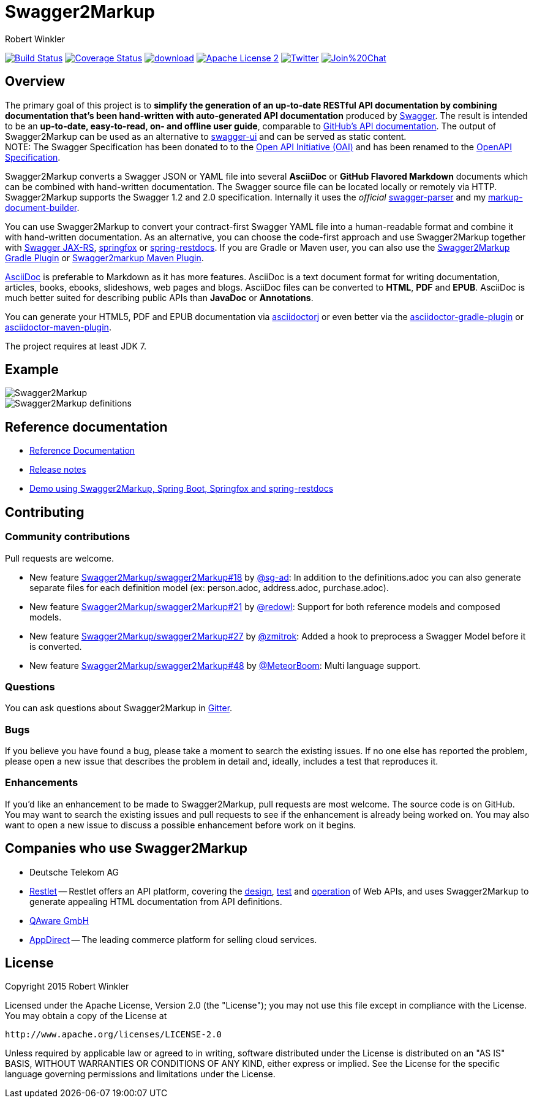 = Swagger2Markup
:author: Robert Winkler
:hardbreaks:

image:https://travis-ci.org/Swagger2Markup/swagger2markup.svg?branch=master["Build Status", link="https://travis-ci.org/Swagger2Markup/swagger2markup"] image:https://coveralls.io/repos/Swagger2Markup/swagger2markup/badge.svg["Coverage Status", link="https://coveralls.io/r/Swagger2Markup/swagger2markup"] image:https://api.bintray.com/packages/robwin/maven/swagger2markup/images/download.svg[link="https://bintray.com/robwin/maven/swagger2markup/_latestVersion"] image:http://img.shields.io/badge/license-ASF2-blue.svg["Apache License 2", link="http://www.apache.org/licenses/LICENSE-2.0.txt"] image:https://img.shields.io/badge/Twitter-rbrtwnklr-blue.svg["Twitter", link="https://twitter.com/rbrtwnklr"] image:https://badges.gitter.im/Join%20Chat.svg[link="https://gitter.im/RobWin/swagger2markup?utm_source=badge&utm_medium=badge&utm_campaign=pr-badge&utm_content=badge"]


== Overview

The primary goal of this project is to *simplify the generation of an up-to-date RESTful API documentation by combining documentation that's been hand-written with auto-generated API documentation* produced by https://github.com/swagger-api[Swagger]. The result is intended to be an *up-to-date, easy-to-read, on- and offline user guide*, comparable to https://developer.github.com/v3/[GitHub's API documentation]. The output of Swagger2Markup can be used as an alternative to https://github.com/swagger-api/swagger-ui[swagger-ui] and can be served as static content.
NOTE: The Swagger Specification has been donated to to the https://openapis.org/[Open API Initiative (OAI)] and has been renamed to the https://github.com/OAI/OpenAPI-Specification[OpenAPI Specification].

Swagger2Markup converts a Swagger JSON or YAML file into several *AsciiDoc* or *GitHub Flavored Markdown* documents which can be combined with hand-written documentation. The Swagger source file can be located locally or remotely via HTTP. Swagger2Markup supports the Swagger 1.2 and 2.0 specification. Internally it uses the _official_ https://github.com/swagger-api/swagger-parser[swagger-parser] and my https://github.com/RobWin/markup-document-builder[markup-document-builder].

You can use Swagger2Markup to convert your contract-first Swagger YAML file into a human-readable format and combine it with hand-written documentation. As an alternative, you can choose the code-first approach and use Swagger2Markup together with https://github.com/swagger-api/swagger-core/wiki/Swagger-Core-JAX-RS-Project-Setup-1.5.X[Swagger JAX-RS], https://github.com/springfox/springfox[springfox] or https://github.com/spring-projects/spring-restdocs[spring-restdocs]. If you are Gradle or Maven user, you can also use the https://github.com/RobWin/swagger2markup-gradle-plugin[Swagger2Markup Gradle Plugin] or https://github.com/redowl/swagger2markup-maven-plugin[Swagger2markup Maven Plugin].

http://asciidoctor.org/docs/asciidoc-writers-guide/[AsciiDoc] is preferable to Markdown as it has more features. AsciiDoc is a text document format for writing documentation, articles, books, ebooks, slideshows, web pages and blogs. AsciiDoc files can be converted to *HTML*, *PDF* and *EPUB*. AsciiDoc is much better suited for describing public APIs than *JavaDoc* or *Annotations*.

You can generate your HTML5, PDF and EPUB documentation via https://github.com/asciidoctor/asciidoctorj[asciidoctorj] or even better via the https://github.com/asciidoctor/asciidoctor-gradle-plugin[asciidoctor-gradle-plugin] or https://github.com/asciidoctor/asciidoctor-maven-plugin[asciidoctor-maven-plugin].

The project requires at least JDK 7.

== Example

image::images/Swagger2Markup.PNG[]

image::images/Swagger2Markup_definitions.PNG[]

== Reference documentation
- http://swagger2markup.readme.io/[Reference Documentation]
- https://github.com/Swagger2Markup/swagger2markup/blob/master/RELEASENOTES.adoc[Release notes]
- https://github.com/Swagger2Markup/spring-swagger2markup-demo[Demo using Swagger2Markup, Spring Boot, Springfox and spring-restdocs]

== Contributing

=== Community contributions

Pull requests are welcome.

* New feature https://github.com/Swagger2Markup/swagger2markup/issues/18[Swagger2Markup/swagger2Markup#18] by https://github.com/sg-ad[@sg-ad]: In addition to the definitions.adoc you can also generate separate files for each definition model (ex: person.adoc, address.adoc, purchase.adoc).

* New feature https://github.com/Swagger2Markup/swagger2markup/issues/21[Swagger2Markup/swagger2Markup#21] by https://github.com/redowl[@redowl]: Support for both reference models and composed models.

* New feature https://github.com/Swagger2Markup/swagger2markup/issues/27[Swagger2Markup/swagger2Markup#27] by https://github.com/zmitrok[@zmitrok]: Added a hook to preprocess a Swagger Model before it is converted.

* New feature https://github.com/Swagger2Markup/swagger2markup/issues/48[Swagger2Markup/swagger2Markup#48] by https://github.com/MeteorBoom[@MeteorBoom]: Multi language support.

=== Questions
You can ask questions about Swagger2Markup in https://gitter.im/Swagger2Markup/swagger2markup[Gitter].

=== Bugs
If you believe you have found a bug, please take a moment to search the existing issues. If no one else has reported the problem, please open a new issue that describes the problem in detail and, ideally, includes a test that reproduces it.

=== Enhancements
If you’d like an enhancement to be made to Swagger2Markup, pull requests are most welcome. The source code is on GitHub. You may want to search the existing issues and pull requests to see if the enhancement is already being worked on. You may also want to open a new issue to discuss a possible enhancement before work on it begins.

== Companies who use Swagger2Markup

* Deutsche Telekom AG
* https://restlet.com/[Restlet] -- Restlet offers an API platform, covering the https://restlet.com/products/restlet-studio/[design], https://restlet.com/products/dhc/[test] and https://restlet.com/products/apispark/[operation] of Web APIs, and uses Swagger2Markup to generate appealing HTML documentation from API definitions.
* http://www.qaware.de/[QAware GmbH]
* http://www.appdirect.com/[AppDirect] -- The leading commerce platform for selling cloud services.

== License

Copyright 2015 Robert Winkler

Licensed under the Apache License, Version 2.0 (the "License"); you may not use this file except in compliance with the License. You may obtain a copy of the License at

    http://www.apache.org/licenses/LICENSE-2.0

Unless required by applicable law or agreed to in writing, software distributed under the License is distributed on an "AS IS" BASIS, WITHOUT WARRANTIES OR CONDITIONS OF ANY KIND, either express or implied. See the License for the specific language governing permissions and limitations under the License.
